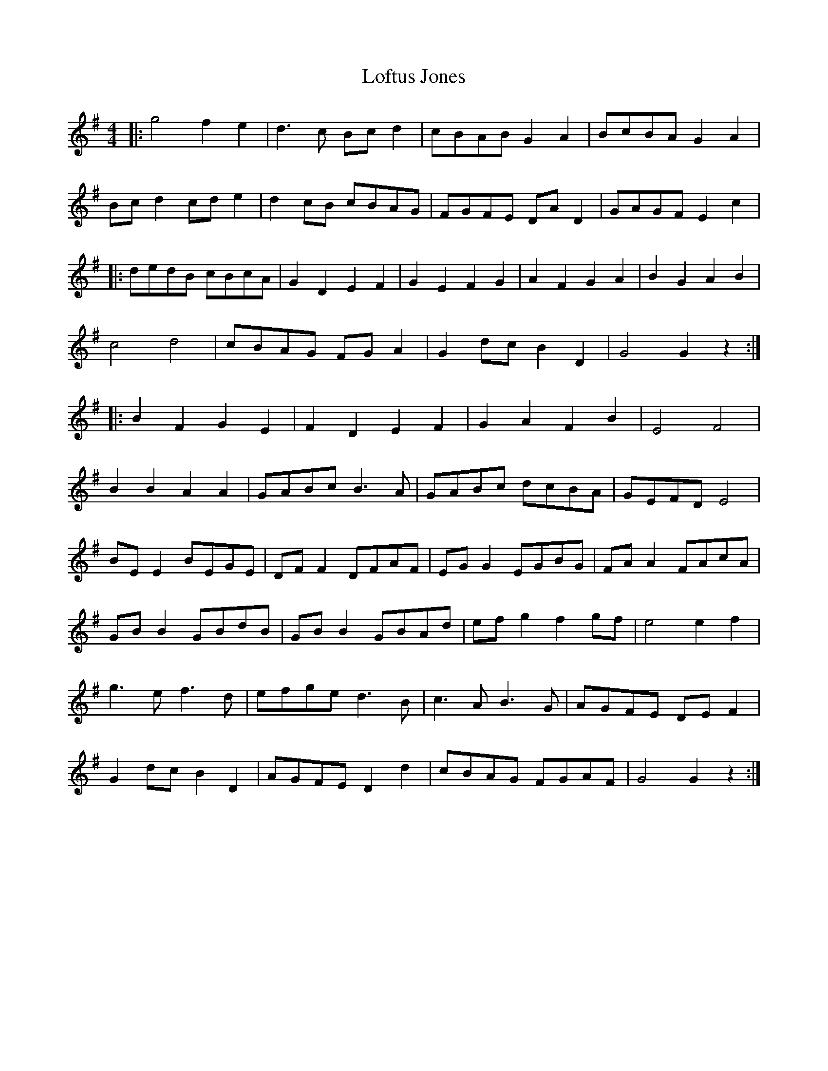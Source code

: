 X: 23997
T: Loftus Jones
R: reel
M: 4/4
K: Gmajor
|:g4 f2 e2|d3c Bc d2|cBAB G2 A2|BcBA G2 A2|
Bc d2 cd e2|d2 cB cBAG|FGFE DA D2|GAGF E2 c2|
|:dedB cBcA|G2 D2 E2 F2|G2 E2 F2 G2|A2 F2 G2 A2|B2 G2 A2 B2|
c4 d4|cBAG FG A2|G2 dc B2 D2|G4 G2 z2:|
|:B2 F2 G2 E2|F2 D2 E2 F2|G2 A2 F2 B2|E4 F4|
B2 B2 A2 A2|GABc B3A|GABc dcBA|GEFD E4|
BE E2 BEGE|DF F2 DFAF|EG G2 EGBG|FA A2 FAcA|
GB B2 GBdB|GB B2 GBAd|ef g2 f2 gf|e4 e2 f2|
g3e f3d|efge d3B|c3A B3G|AGFE DE F2|
G2 dc B2 D2|AGFE D2 d2|cBAG FGAF|G4 G2 z2:|

